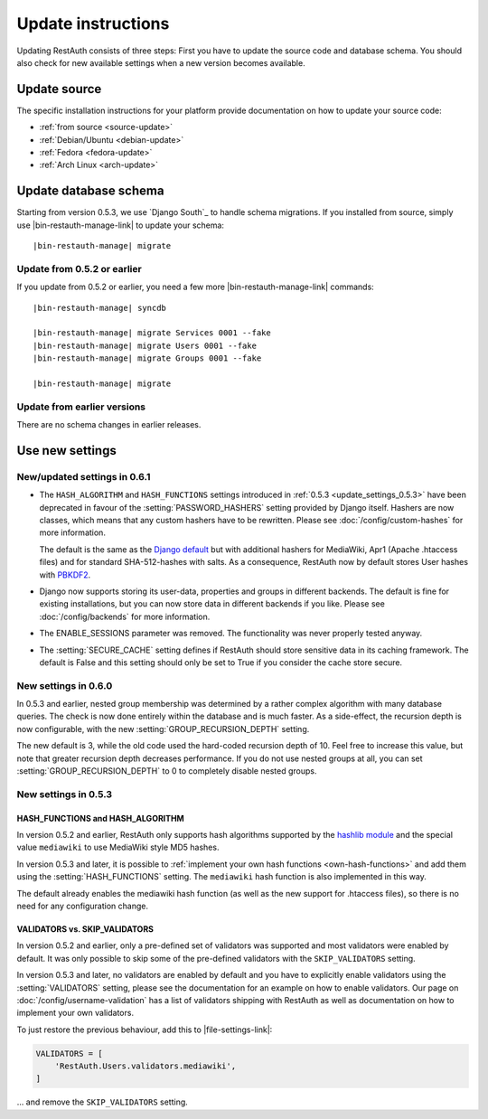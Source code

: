 Update instructions
-------------------

Updating RestAuth consists of three steps: First you have to update the source
code and database schema. You should also check for new available settings when
a new version becomes available.

Update source
=============

The specific installation instructions for your platform provide documentation
on how to update your source code:

* :ref:`from source <source-update>`
* :ref:`Debian/Ubuntu <debian-update>`
* :ref:`Fedora <fedora-update>`
* :ref:`Arch Linux <arch-update>`

.. _update-database:

Update database schema
======================

Starting from version 0.5.3, we use `Django South`_ to handle schema migrations.
If you installed from source, simply use |bin-restauth-manage-link| to update
your schema:

.. parsed-literal:: |bin-restauth-manage| migrate

Update from 0.5.2 or earlier
++++++++++++++++++++++++++++

If you update from 0.5.2 or earlier, you need a few more
|bin-restauth-manage-link| commands:

.. parsed-literal::

   |bin-restauth-manage| syncdb

   |bin-restauth-manage| migrate Services 0001 --fake
   |bin-restauth-manage| migrate Users 0001 --fake
   |bin-restauth-manage| migrate Groups 0001 --fake

   |bin-restauth-manage| migrate

Update from earlier versions
++++++++++++++++++++++++++++

There are no schema changes in earlier releases.

.. _update-settings:

Use new settings
================

.. _update_settings_0.6.1:

New/updated settings in 0.6.1
+++++++++++++++++++++++++++++

* The ``HASH_ALGORITHM`` and ``HASH_FUNCTIONS`` settings introduced in
  :ref:`0.5.3 <update_settings_0.5.3>` have been deprecated in favour of the
  :setting:`PASSWORD_HASHERS` setting provided by Django itself. Hashers are now
  classes, which means that any custom hashers have to be rewritten. Please see
  :doc:`/config/custom-hashes` for more information.

  The default is the same as the `Django default
  <https://docs.djangoproject.com/en/dev/ref/settings/#password-hashers>`_ but
  with additional hashers for MediaWiki, Apr1 (Apache .htaccess files) and for
  standard SHA-512-hashes with salts. As a consequence, RestAuth now by default
  stores User hashes with `PBKDF2 <http://en.wikipedia.org/wiki/PBKDF2>`_.
* Django now supports storing its user-data, properties and groups in different
  backends. The default is fine for existing installations, but you can now
  store data in different backends if you like. Please see
  :doc:`/config/backends` for more information.
* The ENABLE_SESSIONS parameter was removed. The functionality was never
  properly tested anyway.
* The :setting:`SECURE_CACHE` setting defines if RestAuth should store sensitive
  data in its caching framework. The default is False and this setting should
  only be set to True if you consider the cache store secure.

.. _update_settings_0.6.0:

New settings in 0.6.0
+++++++++++++++++++++

In 0.5.3 and earlier, nested group membership was determined by a rather complex
algorithm with many database queries. The check is now done entirely within the
database and is much faster. As a side-effect, the recursion depth is now
configurable, with the new :setting:`GROUP_RECURSION_DEPTH` setting.

The new default is 3, while the old code used the hard-coded recursion depth of
10. Feel free to increase this value, but note that greater recursion depth
decreases performance. If you do not use nested groups at all, you can set
:setting:`GROUP_RECURSION_DEPTH` to 0 to completely disable nested groups.

.. _update_settings_0.5.3:

New settings in 0.5.3
+++++++++++++++++++++

HASH_FUNCTIONS and HASH_ALGORITHM
_________________________________

In version 0.5.2 and earlier, RestAuth only supports hash algorithms supported
by the `hashlib module <http://docs.python.org/library/hashlib.html>`_ and the
special value ``mediawiki`` to use MediaWiki style MD5 hashes.

In version 0.5.3 and later, it is possible to :ref:`implement your own hash
functions <own-hash-functions>` and add them using the :setting:`HASH_FUNCTIONS`
setting. The ``mediawiki`` hash function is also implemented in this way.

The default already enables the mediawiki hash function (as well as the new
support for .htaccess files), so there is no need for any configuration change.


VALIDATORS vs. SKIP_VALIDATORS
______________________________

In version 0.5.2 and earlier, only a pre-defined set of validators was supported
and most validators were enabled by default. It was only possible to skip some
of the pre-defined validators with the ``SKIP_VALIDATORS`` setting.

In version 0.5.3 and later, no validators are enabled by default and you have to
explicitly enable validators using the :setting:`VALIDATORS` setting, please see
the documentation for an example on how to enable validators. Our page on
:doc:`/config/username-validation` has a list of validators
shipping with RestAuth as well as documentation on how to implement your own
validators.

To just restore the previous behaviour, add this to |file-settings-link|:

.. code-block:: python

   VALIDATORS = [
       'RestAuth.Users.validators.mediawiki',
   ]

... and remove the ``SKIP_VALIDATORS`` setting.
